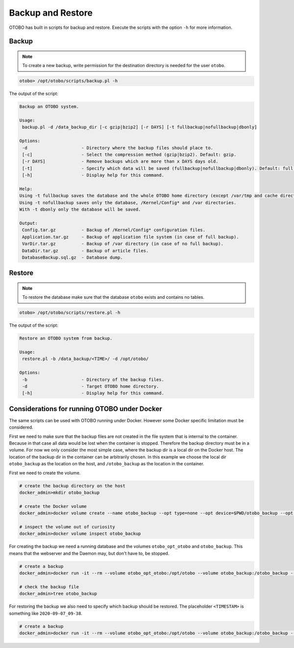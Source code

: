 Backup and Restore
==================

OTOBO has built in scripts for backup and restore. Execute the scripts with the option ``-h`` for more information.

Backup
------

.. note::

   To create a new backup, write permission for the destination directory is needed for the user ``otobo``.

.. code-block:: bash

   otobo> /opt/otobo/scripts/backup.pl -h

The output of the script:

.. code-block:: none

   Backup an OTOBO system.

   Usage:
    backup.pl -d /data_backup_dir [-c gzip|bzip2] [-r DAYS] [-t fullbackup|nofullbackup|dbonly]

   Options:
    -d                     - Directory where the backup files should place to.
    [-c]                   - Select the compression method (gzip|bzip2). Default: gzip.
    [-r DAYS]              - Remove backups which are more than x DAYS days old.
    [-t]                   - Specify which data will be saved (fullbackup|nofullbackup|dbonly). Default: full backup.
    [-h]                   - Display help for this command.

   Help:
   Using -t fullbackup saves the database and the whole OTOBO home directory (except /var/tmp and cache directories).
   Using -t nofullbackup saves only the database, /Kernel/Config* and /var directories.
   With -t dbonly only the database will be saved.

   Output:
    Config.tar.gz          - Backup of /Kernel/Config* configuration files.
    Application.tar.gz     - Backup of application file system (in case of full backup).
    VarDir.tar.gz          - Backup of /var directory (in case of no full backup).
    DataDir.tar.gz         - Backup of article files.
    DatabaseBackup.sql.gz  - Database dump.


Restore
-------

.. note::

   To restore the database make sure that the database ``otobo`` exists and contains no tables.

.. code-block:: bash

   otobo> /opt/otobo/scripts/restore.pl -h

The output of the script:

.. code-block:: none

   Restore an OTOBO system from backup.

   Usage:
    restore.pl -b /data_backup/<TIME>/ -d /opt/otobo/

   Options:
    -b                     - Directory of the backup files.
    -d                     - Target OTOBO home directory.
    [-h]                   - Display help for this command.


Considerations for running OTOBO under Docker
-------

The same scripts can be used with OTOBO running under Docker. However some Docker specific limitation must be considered.

First we need to make sure that the backup files are not created in the file system that is internal to the container. Because in that
case all data would be lost when the container is stopped. Therefore the backup directory must be in a volume. For now we only
consider the most simple case, where the backup dir is a local dir on the Docker host. The location of the backup dir in the container
can be arbitrarily chosen. In this example we choose the local dir ``otobo_backup`` as the location on the host, and ``/otobo_backup`` as
the location in the container.

First we need to create the volume.

.. code-block:: bash

    # create the backup directory on the host
    docker_admin>mkdir otobo_backup

    # create the Docker volume
    docker_admin>docker volume create --name otobo_backup --opt type=none --opt device=$PWD/otobo_backup --opt o=bind

    # inspect the volume out of curiosity
    docker_admin>docker volume inspect otobo_backup

For creating the backup we need a running database and the volumes ``otobo_opt_otobo`` and ``otobo_backup``.
This means that the webserver and the Daemon may, but don't have to, be stopped.

.. code-block:: bash

    # create a backup
    docker_admin>docker run -it --rm --volume otobo_opt_otobo:/opt/otobo --volume otobo_backup:/otobo_backup --network otobo_default rotheross/otobo:latest scripts/backup.pl -d /otobo_backup

    # check the backup file
    docker_admin>tree otobo_backup

For restoring the backup we also need to specify which backup should be restored.
The placeholder ``<TIMESTAM>`` is something like ``2020-09-07_09-38``.

.. code-block:: bash

    # create a backup
    docker_admin>docker run -it --rm --volume otobo_opt_otobo:/opt/otobo --volume otobo_backup:/otobo_backup --network otobo_default rotheross/otobo:latest scripts/restore.pl -d /opt/otobo -b /otobo_backup/<TIMESTAMP>
